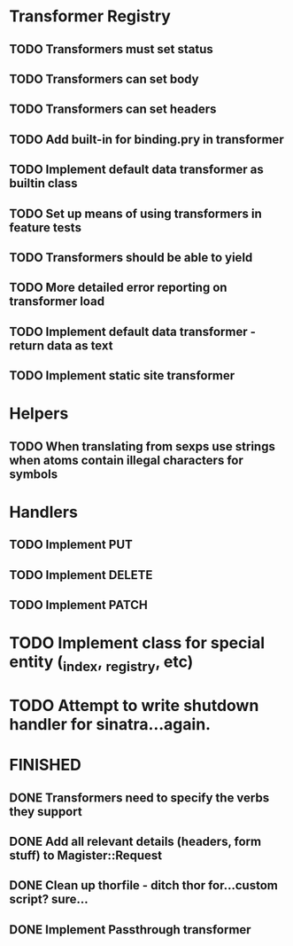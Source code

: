 * Transformer Registry
** TODO Transformers must set status
** TODO Transformers can set body
** TODO Transformers can set headers
** TODO Add built-in for binding.pry in transformer
** TODO Implement default data transformer as builtin class
** TODO Set up means of using transformers in feature tests
** TODO Transformers should be able to yield
** TODO More detailed error reporting on transformer load
** TODO Implement default data transformer - return data as text
** TODO Implement static site transformer
* Helpers
** TODO When translating from sexps use strings when atoms contain illegal characters for symbols
* Handlers
** TODO Implement PUT
** TODO Implement DELETE
** TODO Implement PATCH
* TODO Implement class for special entity (_index, _registry, etc)
* TODO Attempt to write shutdown handler for sinatra...again.


* FINISHED
** DONE Transformers need to specify the verbs they support
   CLOSED: [2015-04-15 Wed 10:17]
** DONE Add all relevant details (headers, form stuff) to Magister::Request
   CLOSED: [2015-04-12 Sun 00:49]
** DONE Clean up thorfile - ditch thor for...custom script? sure...
   CLOSED: [2015-04-01 Wed 23:55]
** DONE Implement Passthrough transformer
   CLOSED: [2015-04-04 Sat 16:58]
